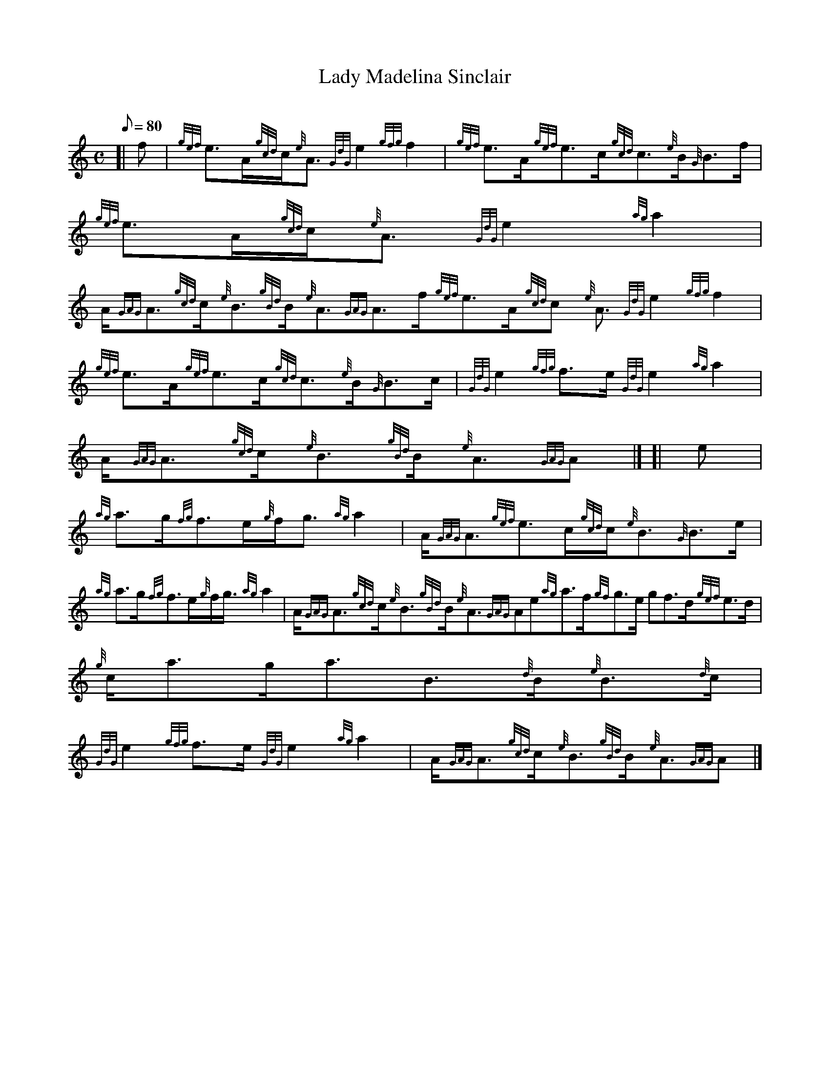 X:1
T:Lady Madelina Sinclair
M:C
L:1/8
Q:80
C:
S:Strathspey
K:HP
[| f|
{gef}e3/2A/2{gcd}c/2{e}A3/2{GdG}e2{gfg}f2|
{gef}e3/2A/2{gef}e3/2c/2{gcd}c3/2{e}B/2{G}B3/2f/2|
{gef}e3/2A/2{gcd}c/2{e}A3/2{GdG}e2{ag}a2|  !
A/2{GAG}A3/2{gcd}c/2{e}B3/2{gBd}B/2{e}A3/2{GAG}A3/2f/2{gef}e3/2A/2{gcd}c
/2{e}A3/2{GdG}e2{gfg}f2|
{gef}e3/2A/2{gef}e3/2c/2{gcd}c3/2{e}B/2{G}B3/2c/2|
{GdG}e2{gfg}f3/2e/2{GdG}e2{ag}a2|  !
A/2{GAG}A3/2{gcd}c/2{e}B3/2{gBd}B/2{e}A3/2{GAG}A|] [|
e|
{ag}a3/2g/2{fg}f3/2e/2{g}f/2g3/2{ag}a2|
A/2{GAG}A3/2{gef}e3/2c/2{gcd}c/2{e}B3/2{G}B3/2e/2|  !
{ag}a3/2g/2{fg}f3/2e/2{g}f/2g3/4{ag}a2|
A/2{GAG}A3/2{gcd}c/2{e}B3/2{gBd}B/2{e}A3/2{GAG}Ae{ag}a3/2f/2{gf}g3/2e/2{
g}f3/2d/2{gef}e3/2d/2|
{g}c/2a3/2g/2a3/2B3/2{d}B/2{e}B3/2{d}c/2|  !
{GdG}e2{gfg}f3/2e/2{GdG}e2{ag}a2|
A/2{GAG}A3/2{gcd}c/2{e}B3/2{gBd}B/2{e}A3/2{GAG}A|]

